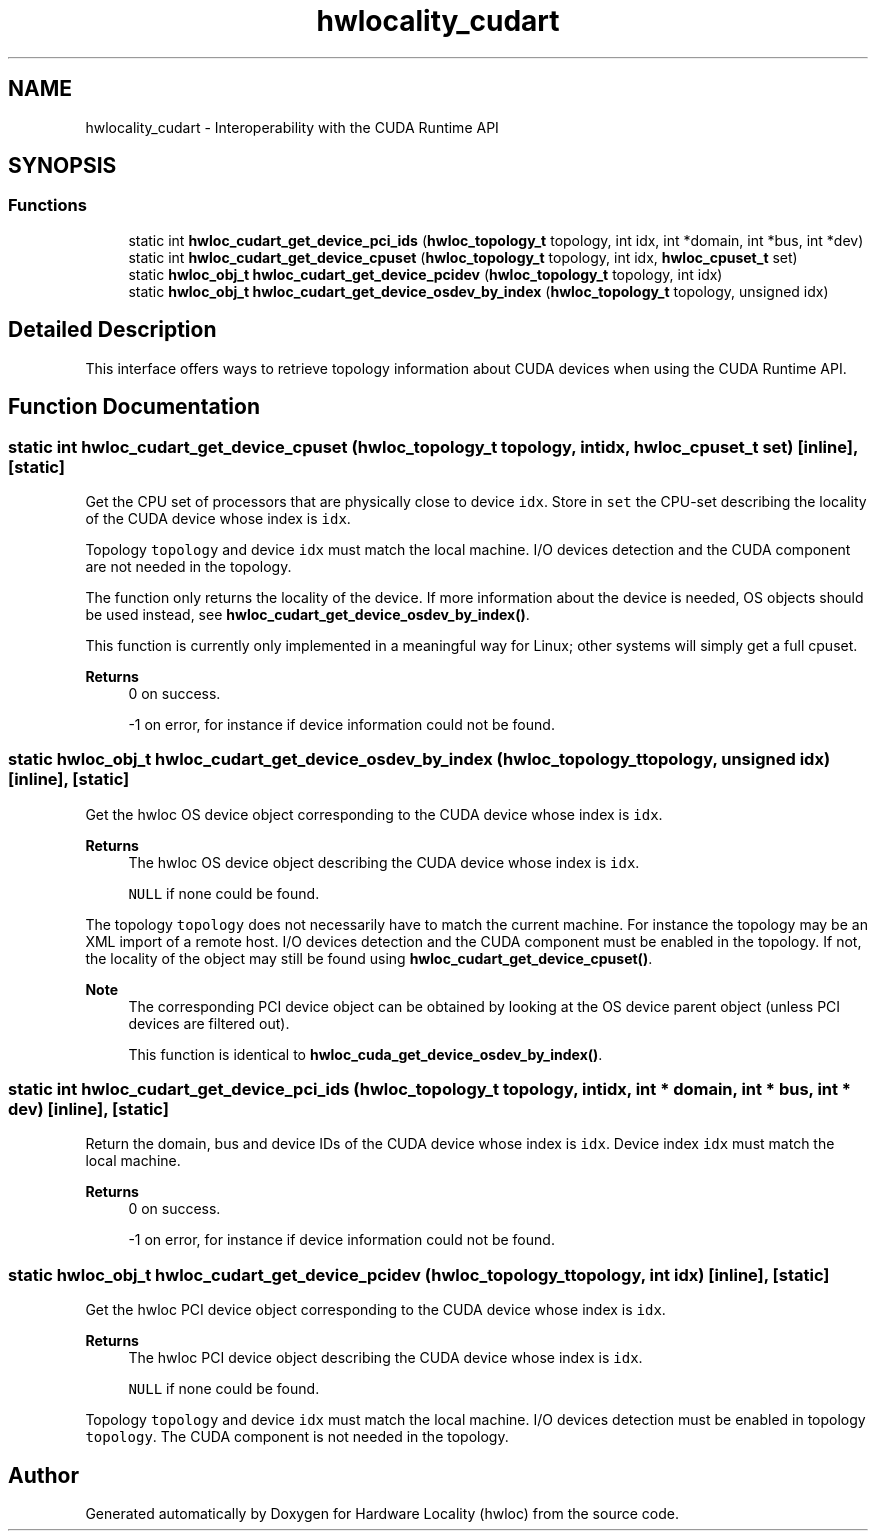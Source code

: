 .TH "hwlocality_cudart" 3 "Version 2.11.1" "Hardware Locality (hwloc)" \" -*- nroff -*-
.ad l
.nh
.SH NAME
hwlocality_cudart \- Interoperability with the CUDA Runtime API
.SH SYNOPSIS
.br
.PP
.SS "Functions"

.in +1c
.ti -1c
.RI "static int \fBhwloc_cudart_get_device_pci_ids\fP (\fBhwloc_topology_t\fP topology, int idx, int *domain, int *bus, int *dev)"
.br
.ti -1c
.RI "static int \fBhwloc_cudart_get_device_cpuset\fP (\fBhwloc_topology_t\fP topology, int idx, \fBhwloc_cpuset_t\fP set)"
.br
.ti -1c
.RI "static \fBhwloc_obj_t\fP \fBhwloc_cudart_get_device_pcidev\fP (\fBhwloc_topology_t\fP topology, int idx)"
.br
.ti -1c
.RI "static \fBhwloc_obj_t\fP \fBhwloc_cudart_get_device_osdev_by_index\fP (\fBhwloc_topology_t\fP topology, unsigned idx)"
.br
.in -1c
.SH "Detailed Description"
.PP
This interface offers ways to retrieve topology information about CUDA devices when using the CUDA Runtime API\&.
.SH "Function Documentation"
.PP
.SS "static int hwloc_cudart_get_device_cpuset (\fBhwloc_topology_t\fP topology, int idx, \fBhwloc_cpuset_t\fP set)\fC [inline]\fP, \fC [static]\fP"

.PP
Get the CPU set of processors that are physically close to device \fCidx\fP\&. Store in \fCset\fP the CPU-set describing the locality of the CUDA device whose index is \fCidx\fP\&.
.PP
Topology \fCtopology\fP and device \fCidx\fP must match the local machine\&. I/O devices detection and the CUDA component are not needed in the topology\&.
.PP
The function only returns the locality of the device\&. If more information about the device is needed, OS objects should be used instead, see \fBhwloc_cudart_get_device_osdev_by_index()\fP\&.
.PP
This function is currently only implemented in a meaningful way for Linux; other systems will simply get a full cpuset\&.
.PP
\fBReturns\fP
.RS 4
0 on success\&.
.PP
-1 on error, for instance if device information could not be found\&.
.RE
.PP

.SS "static \fBhwloc_obj_t\fP hwloc_cudart_get_device_osdev_by_index (\fBhwloc_topology_t\fP topology, unsigned idx)\fC [inline]\fP, \fC [static]\fP"

.PP
Get the hwloc OS device object corresponding to the CUDA device whose index is \fCidx\fP\&.
.PP
\fBReturns\fP
.RS 4
The hwloc OS device object describing the CUDA device whose index is \fCidx\fP\&.
.PP
\fCNULL\fP if none could be found\&.
.RE
.PP
The topology \fCtopology\fP does not necessarily have to match the current machine\&. For instance the topology may be an XML import of a remote host\&. I/O devices detection and the CUDA component must be enabled in the topology\&. If not, the locality of the object may still be found using \fBhwloc_cudart_get_device_cpuset()\fP\&.
.PP
\fBNote\fP
.RS 4
The corresponding PCI device object can be obtained by looking at the OS device parent object (unless PCI devices are filtered out)\&.
.PP
This function is identical to \fBhwloc_cuda_get_device_osdev_by_index()\fP\&.
.RE
.PP

.SS "static int hwloc_cudart_get_device_pci_ids (\fBhwloc_topology_t\fP topology, int idx, int * domain, int * bus, int * dev)\fC [inline]\fP, \fC [static]\fP"

.PP
Return the domain, bus and device IDs of the CUDA device whose index is \fCidx\fP\&. Device index \fCidx\fP must match the local machine\&.
.PP
\fBReturns\fP
.RS 4
0 on success\&.
.PP
-1 on error, for instance if device information could not be found\&.
.RE
.PP

.SS "static \fBhwloc_obj_t\fP hwloc_cudart_get_device_pcidev (\fBhwloc_topology_t\fP topology, int idx)\fC [inline]\fP, \fC [static]\fP"

.PP
Get the hwloc PCI device object corresponding to the CUDA device whose index is \fCidx\fP\&.
.PP
\fBReturns\fP
.RS 4
The hwloc PCI device object describing the CUDA device whose index is \fCidx\fP\&.
.PP
\fCNULL\fP if none could be found\&.
.RE
.PP
Topology \fCtopology\fP and device \fCidx\fP must match the local machine\&. I/O devices detection must be enabled in topology \fCtopology\fP\&. The CUDA component is not needed in the topology\&.
.SH "Author"
.PP
Generated automatically by Doxygen for Hardware Locality (hwloc) from the source code\&.
